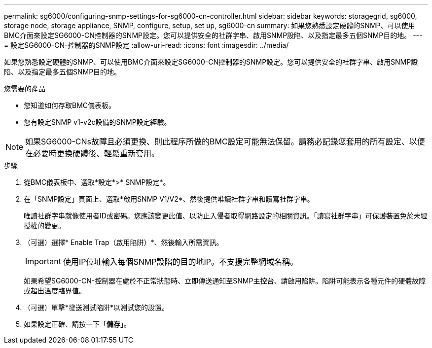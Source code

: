 ---
permalink: sg6000/configuring-snmp-settings-for-sg6000-cn-controller.html 
sidebar: sidebar 
keywords: storagegrid, sg6000, storage node, storage appliance, SNMP, configure, setup, set up, sg6000-cn 
summary: 如果您熟悉設定硬體的SNMP、可以使用BMC介面來設定SG6000-CN控制器的SNMP設定。您可以提供安全的社群字串、啟用SNMP設陷、以及指定最多五個SNMP目的地。 
---
= 設定SG6000-CN-控制器的SNMP設定
:allow-uri-read: 
:icons: font
:imagesdir: ../media/


[role="lead"]
如果您熟悉設定硬體的SNMP、可以使用BMC介面來設定SG6000-CN控制器的SNMP設定。您可以提供安全的社群字串、啟用SNMP設陷、以及指定最多五個SNMP目的地。

.您需要的產品
* 您知道如何存取BMC儀表板。
* 您有設定SNMP v1-v2c設備的SNMP設定經驗。



NOTE: 如果SG6000-CNs故障且必須更換、則此程序所做的BMC設定可能無法保留。請務必記錄您套用的所有設定、以便在必要時更換硬體後、輕鬆重新套用。

.步驟
. 從BMC儀表板中、選取*設定*>* SNMP設定*。
. 在「SNMP設定」頁面上、選取*啟用SNMP V1/V2*、然後提供唯讀社群字串和讀寫社群字串。
+
唯讀社群字串就像使用者ID或密碼。您應該變更此值、以防止入侵者取得網路設定的相關資訊。「讀寫社群字串」可保護裝置免於未經授權的變更。

. （可選）選擇* Enable Trap（啟用陷阱）*、然後輸入所需資訊。
+

IMPORTANT: 使用IP位址輸入每個SNMP設陷的目的地IP。不支援完整網域名稱。

+
如果希望SG6000-CN-控制器在處於不正常狀態時、立即傳送通知至SNMP主控台、請啟用陷阱。陷阱可能表示各種元件的硬體故障或超出溫度臨界值。

. （可選）單擊*發送測試陷阱*以測試您的設置。
. 如果設定正確、請按一下「*儲存*」。

